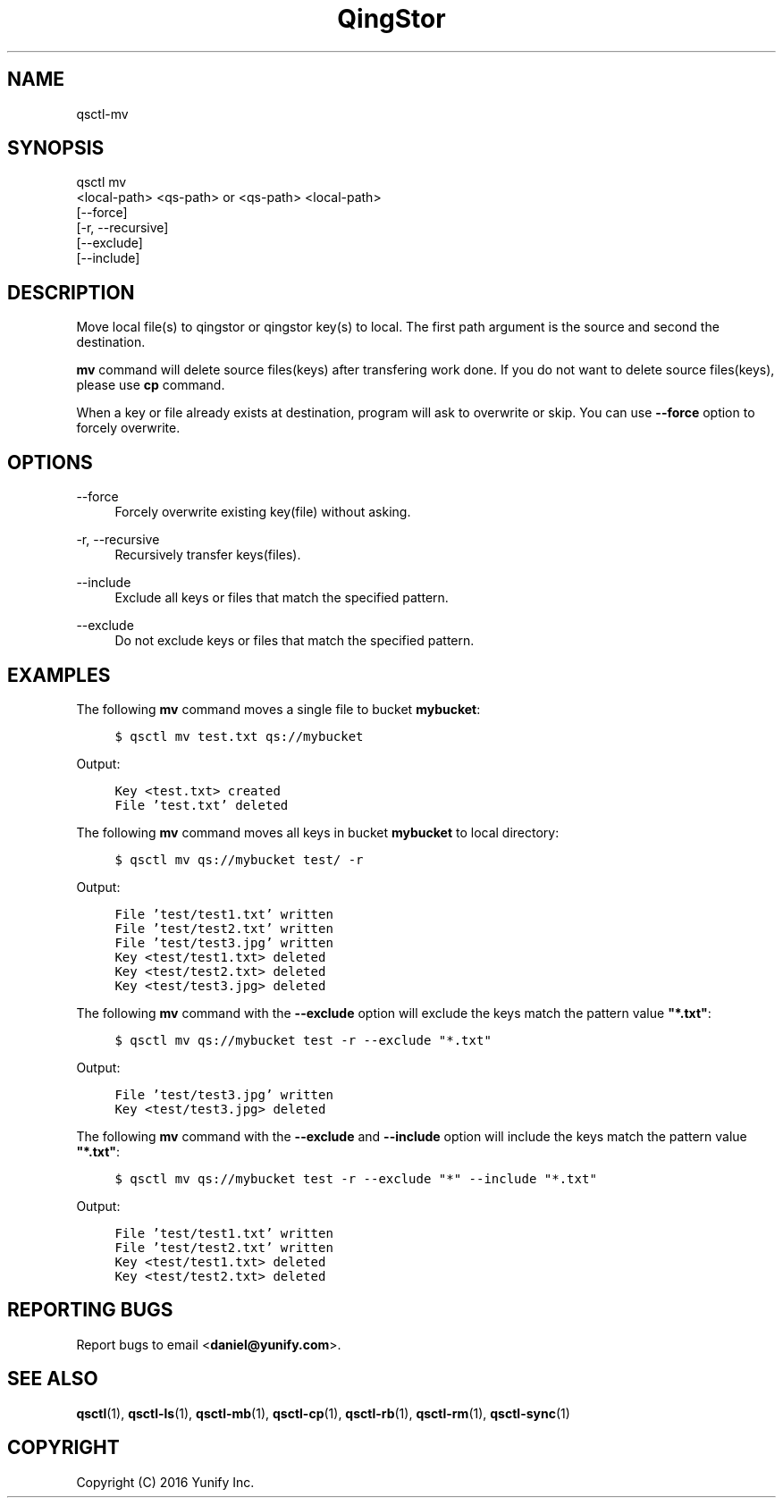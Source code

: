 .\" Written by Daniel.
.
.TH "QingStor" "1" "May 03, 2016" "0.1" "Qsctl Reference"
.SH NAME
qsctl-mv
.
.nr rst2man-indent-level 0
.
.de1 rstReportMargin
\\$1 \\n[an-margin]
level \\n[rst2man-indent-level]
level margin: \\n[rst2man-indent\\n[rst2man-indent-level]]
-
\\n[rst2man-indent0]
\\n[rst2man-indent1]
\\n[rst2man-indent2]
..
.de1 INDENT
.\" .rstReportMargin pre:
. RS \\$1
. nr rst2man-indent\\n[rst2man-indent-level] \\n[an-margin]
. nr rst2man-indent-level +1
.\" .rstReportMargin post:
..
.de UNINDENT
. RE
.\" indent \\n[an-margin]
.\" old: \\n[rst2man-indent\\n[rst2man-indent-level]]
.nr rst2man-indent-level -1
.\" new: \\n[rst2man-indent\\n[rst2man-indent-level]]
.in \\n[rst2man-indent\\n[rst2man-indent-level]]u
..
.SH SYNOPSIS
.sp
.nf
qsctl mv
    <local-path> <qs-path> or <qs-path> <local-path>
    [\-\-force]
    [\-r, \-\-recursive]
    [\-\-exclude]
    [\-\-include]
.fi
.sp
.SH "DESCRIPTION"
.sp
Move local file(s) to qingstor or qingstor key(s) to local\&. The first path
argument is the source and second the destination.
.sp
\fBmv\fP command will delete source files(keys) after transfering work done. If
you do not want to delete source files(keys), please use \fBcp\fP command.
.sp
When a key or file already exists at destination, program will ask to overwrite
or skip. You can use \fB--force\fP option to forcely overwrite.
.SH "OPTIONS"
.PP
\-\-force
.RS 4
Forcely overwrite existing key(file) without asking\&.
.RE
.PP
\-r, \-\-recursive
.RS 4
Recursively transfer keys(files)\&.
.RE
.PP
\-\-include
.RS 4
Exclude all keys or files that match the specified pattern\&.
.RE
.PP
\-\-exclude
.RS 4
Do not exclude keys or files that match the specified pattern\&.
.RE
.SH "EXAMPLES"
.sP
The following \fBmv\fP command moves a single file to bucket \fBmybucket\fP:
.INDENT 0.0
.INDENT 4
.sp
.nf
.ft C
$ qsctl mv test.txt qs://mybucket
.ft P
.fi
.UNINDENT
.UNINDENT
.sp
Output:
.INDENT 0.0
.INDENT 4
.sp
.nf
.ft C
Key <test.txt> created
File 'test.txt' deleted
.ft P
.fi
.UNINDENT
.UNINDENT
.sp
The following \fBmv\fP command moves all keys in bucket \fBmybucket\fP to local
directory:
.INDENT 0.0
.INDENT 4
.sp
.nf
.ft C
$ qsctl mv qs://mybucket test/ -r
.ft P
.fi
.UNINDENT
.UNINDENT
.sp
Output:
.INDENT 0.0
.INDENT 4
.sp
.nf
.ft C
File 'test/test1.txt' written
File 'test/test2.txt' written
File 'test/test3.jpg' written
Key <test/test1.txt> deleted
Key <test/test2.txt> deleted
Key <test/test3.jpg> deleted
.ft P
.fi
.UNINDENT
.UNINDENT
.sp
The following \fBmv\fP command with the \fB\-\-exclude\fP option will exclude
the keys match the pattern value \fB"*.txt"\fP:
.INDENT 0.0
.INDENT 4
.sp
.nf
.ft C
$ qsctl mv qs://mybucket test \-r --exclude "*.txt"
.ft P
.fi
.UNINDENT
.UNINDENT
.sp
Output:
.INDENT 0.0
.INDENT 4
.sp
.nf
.ft C
File 'test/test3.jpg' written
Key <test/test3.jpg> deleted
.ft P
.fi
.UNINDENT
.UNINDENT
.sp
The following \fBmv\fP command with the \fB\-\-exclude\fP and \fB\-\-include\fP
option will include the keys match the pattern value \fB"*.txt"\fP:
.INDENT 0.0
.INDENT 4
.sp
.nf
.ft C
$ qsctl mv qs://mybucket test \-r --exclude "*" --include "*.txt"
.ft P
.fi
.UNINDENT
.UNINDENT
.sp
Output:
.INDENT 0.0
.INDENT 4
.sp
.nf
.ft C
File 'test/test1.txt' written
File 'test/test2.txt' written
Key <test/test1.txt> deleted
Key <test/test2.txt> deleted
.ft P
.fi
.UNINDENT
.UNINDENT
.SH "REPORTING BUGS"
.sp
Report bugs to email <\fBdaniel@yunify\&.com\fR>\&.
.SH "SEE ALSO"
.sp
\fBqsctl\fR(1), \fBqsctl-ls\fR(1), \fBqsctl-mb\fR(1), \fBqsctl-cp\fR(1),
\fBqsctl-rb\fR(1), \fBqsctl-rm\fR(1), \fBqsctl-sync\fR(1)
.SH COPYRIGHT
Copyright (C) 2016 Yunify Inc.
.\" Written by Daniel.
.
